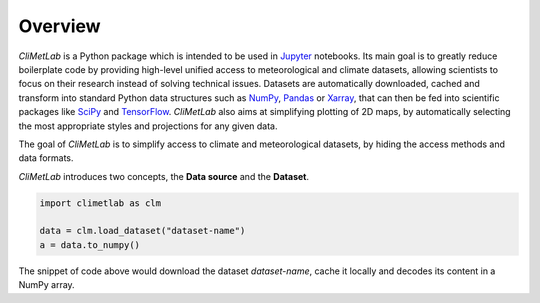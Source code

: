 Overview
========

*CliMetLab* is a Python package which is intended to be used in
Jupyter_ notebooks.  Its main goal is to greatly reduce boilerplate
code by providing high-level unified access to meteorological and
climate datasets, allowing scientists to focus on their research
instead of solving technical issues. Datasets are automatically
downloaded, cached and transform into standard  Python data structures
such as NumPy_, Pandas_ or Xarray_, that can then be fed into scientific
packages like SciPy_ and TensorFlow_. *CliMetLab* also aims at simplifying
plotting of 2D maps, by automatically selecting the most appropriate
styles and projections for any given data.

The goal of *CliMetLab* is to simplify access to climate and
meteorological datasets, by hiding the access methods and data formats.

*CliMetLab* introduces two concepts, the **Data source** and the **Dataset**.

.. image:: _static/climetlab.svg



.. code-block:: python

    import climetlab as clm

    data = clm.load_dataset("dataset-name")
    a = data.to_numpy()


The snippet of code above would download the dataset *dataset-name*,
cache it locally and decodes its content in a NumPy array.

.. _Jupyter: https://jupyter.org
.. _NumPy: https://numpy.org
.. _Matplotlib: https://matplotlib.org
.. _Pandas: https://pandas.pydata.org
.. _Xarray: http://xarray.pydata.org
.. _SciPy: https://www.scipy.org
.. _TensorFlow: https://www.tensorflow.org
.. _Keras: https://keras.io
.. _PyTorch: https://pytorch.org
